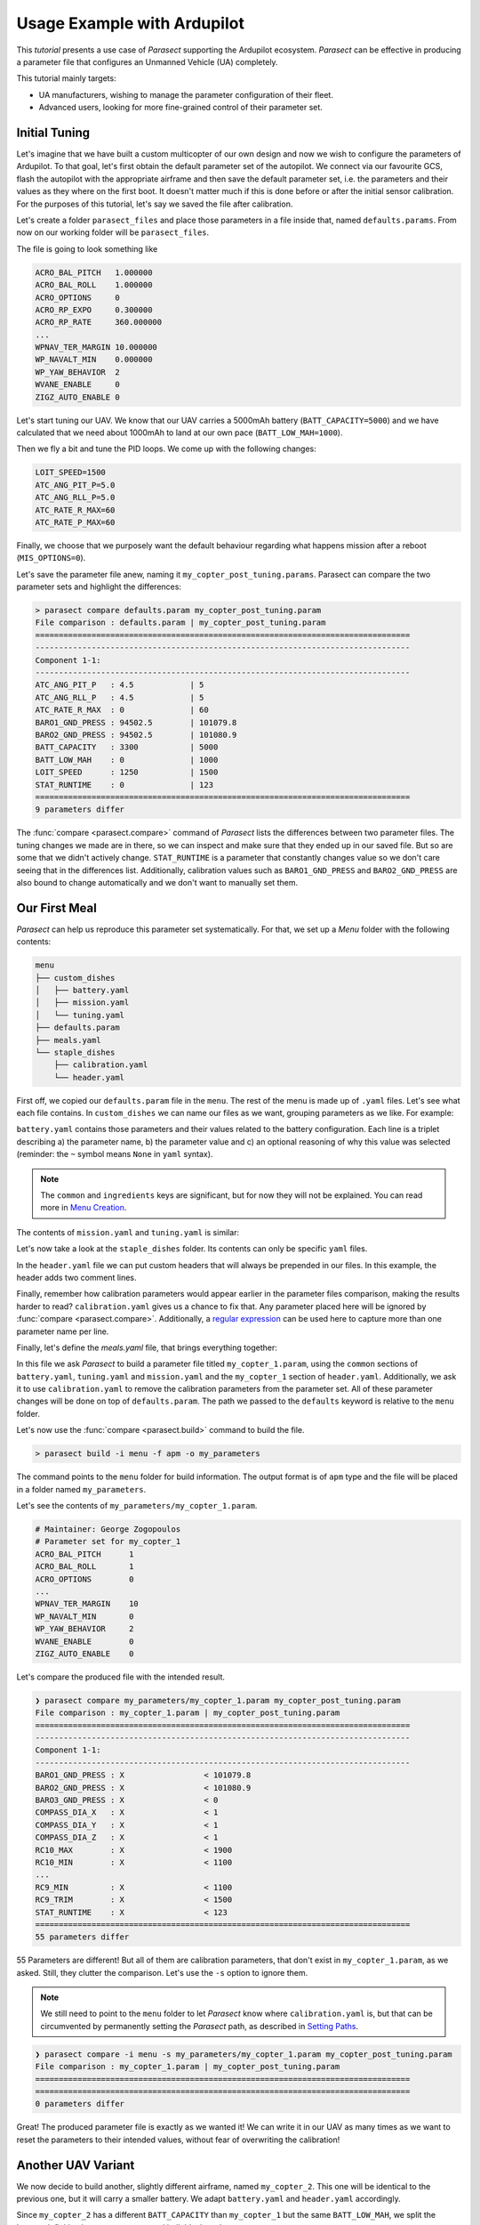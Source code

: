Usage Example with Ardupilot
============================

.. _apj_tool: https://ardupilot.org/dev/docs/apjtools-intro.html
.. _Menu Creation: usage_create_menu.html
.. _Setting Paths: usage_set_paths.html
.. _Python regex: https://docs.python.org/3/library/re.html

This *tutorial* presents a use case of *Parasect* supporting the Ardupilot ecosystem.
*Parasect* can be effective in producing a parameter file that configures an Unmanned Vehicle (UA) completely.

This tutorial mainly targets:

* UA manufacturers, wishing to manage the parameter configuration of their fleet.
* Advanced users, looking for more fine-grained control of their parameter set.

Initial Tuning
--------------

Let's imagine that we have built a custom multicopter of our own design and now we wish to configure the parameters of Ardupilot.
To that goal, let's first obtain the default parameter set of the autopilot.
We connect via our favourite GCS, flash the autopilot with the appropriate airframe and then save the default parameter set, i.e. the parameters and their values as they where on the first boot.
It doesn't matter much if this is done before or after the initial sensor calibration. For the purposes of this tutorial, let's say we saved the file after calibration.

Let's create a folder ``parasect_files`` and place those parameters in a file inside that, named ``defaults.params``.
From now on our working folder will be ``parasect_files``.

The file is going to look something like

.. code-block::

    ACRO_BAL_PITCH   1.000000
    ACRO_BAL_ROLL    1.000000
    ACRO_OPTIONS     0
    ACRO_RP_EXPO     0.300000
    ACRO_RP_RATE     360.000000
    ...
    WPNAV_TER_MARGIN 10.000000
    WP_NAVALT_MIN    0.000000
    WP_YAW_BEHAVIOR  2
    WVANE_ENABLE     0
    ZIGZ_AUTO_ENABLE 0

Let's start tuning our UAV.
We know that our UAV carries a 5000mAh battery (``BATT_CAPACITY=5000``) and we have calculated that we need about 1000mAh to land at our own pace (``BATT_LOW_MAH=1000``).

Then we fly a bit and tune the PID loops. We come up with the following changes:

.. code-block::

    LOIT_SPEED=1500
    ATC_ANG_PIT_P=5.0
    ATC_ANG_RLL_P=5.0
    ATC_RATE_R_MAX=60
    ATC_RATE_P_MAX=60

Finally, we choose that we purposely want the default behaviour regarding what
happens mission after a reboot (``MIS_OPTIONS=0``).

Let's save the parameter file anew, naming it ``my_copter_post_tuning.params``.
Parasect can compare the two parameter sets and highlight the differences:

.. code-block::

    > parasect compare defaults.param my_copter_post_tuning.param
    File comparison : defaults.param | my_copter_post_tuning.param
    ================================================================================
    --------------------------------------------------------------------------------
    Component 1-1:
    --------------------------------------------------------------------------------
    ATC_ANG_PIT_P   : 4.5            | 5
    ATC_ANG_RLL_P   : 4.5            | 5
    ATC_RATE_R_MAX  : 0              | 60
    BARO1_GND_PRESS : 94502.5        | 101079.8
    BARO2_GND_PRESS : 94502.5        | 101080.9
    BATT_CAPACITY   : 3300           | 5000
    BATT_LOW_MAH    : 0              | 1000
    LOIT_SPEED      : 1250           | 1500
    STAT_RUNTIME    : 0              | 123
    ================================================================================
    9 parameters differ


The :func:`compare <parasect.compare>` command of *Parasect* lists the differences between two parameter files.
The tuning changes we made are in there, so we can inspect and make sure that they ended up in our saved file.
But so are some that we didn't actively change. ``STAT_RUNTIME`` is a parameter that constantly changes value so we don't care seeing that in the differences list.
Additionally, calibration values such as ``BARO1_GND_PRESS`` and ``BARO2_GND_PRESS`` are also bound to change automatically and we don't want to manually set them.

Our First Meal
--------------

*Parasect* can help us reproduce this parameter set systematically. For that, we set up a *Menu* folder with the following contents:

.. code-block::

    menu
    ├── custom_dishes
    │   ├── battery.yaml
    │   ├── mission.yaml
    │   └── tuning.yaml
    ├── defaults.param
    ├── meals.yaml
    └── staple_dishes
        ├── calibration.yaml
        └── header.yaml

First off, we copied our ``defaults.param`` file in the ``menu``.
The rest of the menu is made up of ``.yaml`` files. Let's see what each file contains. In ``custom_dishes`` we can name our files as we want, grouping parameters as we like.
For example:

.. code-block:: yaml
    :caption: battery.yaml

    common:
        ingredients:
            - [BATT_CAPACITY, 5000, ~]
            - [BATT_LOW_MAH, 1000, Enough juice to RTL]

``battery.yaml`` contains those parameters and their values related to the battery configuration. Each line is a triplet describing a) the parameter name, b) the parameter value and c) an optional reasoning of why this value was selected (reminder: the ``~`` symbol means ``None`` in ``yaml`` syntax).

.. note::
    The ``common`` and ``ingredients`` keys are significant, but for now they will not be explained. You can read more in `Menu Creation`_.

The contents of ``mission.yaml`` and ``tuning.yaml`` is similar:

.. code-block:: yaml
    :caption: mission.yaml

    common:
        ingredients:
            - [MIS_OPTIONS, 0, The default behaviour is what I want]

.. code-block:: yaml
    :caption: tuning.yaml

    common:
        ingredients:
            - [LOIT_SPEED, 1500, I like things a bit fast]
            - [ATC_ANG_PIT_P, 5, It can use a bit more oomph here]
            - [ATC_ANG_RLL_P, 5, It can use a bit more oomph here]
            - [ATC_RATE_R_MAX, 60, "It's a big bird, so let's take it slow"]
            - [ATC_RATE_P_MAX, 60, "It's a big bird, so let's take it slow"]

Let's now take a look at the ``staple_dishes`` folder.
Its contents can only be specific ``yaml`` files.

In the ``header.yaml`` file we can put custom headers that will always be prepended in our files.
In this example, the header adds two comment lines.

.. code-block:: yaml
    :caption: header.yaml

    formats:
        apm:
            common:
                - "# Maintainer: George Zogopoulos"
            variants:
                my_copter_1:
                    common:
                    - "# Parameter set for my_copter_1"

Finally, remember how calibration parameters would appear earlier in the parameter files comparison, making the results harder to read?
``calibration.yaml`` gives us a chance to fix that.
Any parameter placed here will be ignored by :func:`compare <parasect.compare>`.
Additionally, a `regular expression <Python regex_>`_ can be used here to capture more than one parameter name per line.

.. code-block:: yaml
    :caption: calibration.yaml

    common:
        ingredients:
            - [BARO._GND_PRESS, ~, ~]
            - [COMPASS_DIA_., ~, ~]
            - [RC\d+_MAX, ~, ~]
            - [RC\d+_MIN, ~, ~]
            - [RC\d+_TRIM, ~, ~]
            - [STAT_RUNTIME, ~, ~]

Finally, let's define the `meals.yaml` file, that brings everything together:

.. code-block:: yaml
    :caption: meals.yaml

    my_copter_1:
        defaults: defaults.param
        battery: ~
        tuning: ~
        mission: ~
        header: my_copter_1
        remove_calibration: true

In this file we ask *Parasect* to build a parameter file titled ``my_copter_1.param``, using the ``common`` sections of ``battery.yaml``, ``tuning.yaml`` and ``mission.yaml`` and the ``my_copter_1`` section of ``header.yaml``.
Additionally, we ask it to use ``calibration.yaml`` to remove the calibration parameters from the parameter set.
All of these parameter changes will be done on top of ``defaults.param``. The path we passed to the ``defaults`` keyword is relative to the ``menu`` folder.

Let's now use the :func:`compare <parasect.build>` command to build the file.

.. code-block::

    > parasect build -i menu -f apm -o my_parameters

The command points to the ``menu`` folder for build information.
The output format is of ``apm`` type and the file will be placed in a folder named ``my_parameters``.

Let's see the contents of ``my_parameters/my_copter_1.param``.

.. code-block::

    # Maintainer: George Zogopoulos
    # Parameter set for my_copter_1
    ACRO_BAL_PITCH	1
    ACRO_BAL_ROLL	1
    ACRO_OPTIONS	0
    ...
    WPNAV_TER_MARGIN	10
    WP_NAVALT_MIN	0
    WP_YAW_BEHAVIOR	2
    WVANE_ENABLE	0
    ZIGZ_AUTO_ENABLE	0

Let's compare the produced file with the intended result.

.. code-block::

    ❯ parasect compare my_parameters/my_copter_1.param my_copter_post_tuning.param
    File comparison : my_copter_1.param | my_copter_post_tuning.param
    ================================================================================
    --------------------------------------------------------------------------------
    Component 1-1:
    --------------------------------------------------------------------------------
    BARO1_GND_PRESS : X                 < 101079.8
    BARO2_GND_PRESS : X                 < 101080.9
    BARO3_GND_PRESS : X                 < 0
    COMPASS_DIA_X   : X                 < 1
    COMPASS_DIA_Y   : X                 < 1
    COMPASS_DIA_Z   : X                 < 1
    RC10_MAX        : X                 < 1900
    RC10_MIN        : X                 < 1100
    ...
    RC9_MIN         : X                 < 1100
    RC9_TRIM        : X                 < 1500
    STAT_RUNTIME    : X                 < 123
    ================================================================================
    55 parameters differ

55 Parameters are different! But all of them are calibration parameters, that don't exist in ``my_copter_1.param``, as we asked.
Still, they clutter the comparison. Let's use the ``-s`` option to ignore them.

.. note::

    We still need to point to the ``menu`` folder to let *Parasect* know where ``calibration.yaml`` is, but that can be circumvented by permanently setting the *Parasect* path, as described in `Setting Paths`_.

.. code-block::

    ❯ parasect compare -i menu -s my_parameters/my_copter_1.param my_copter_post_tuning.param
    File comparison : my_copter_1.param | my_copter_post_tuning.param
    ================================================================================
    ================================================================================
    0 parameters differ

Great! The produced parameter file is exactly as we wanted it!
We can write it in our UAV as many times as we want to reset the parameters to their intended values, without fear of overwriting the calibration!

Another UAV Variant
-------------------

We now decide to build another, slightly different airframe, named ``my_copter_2``.
This one will be identical to the previous one, but it will carry a smaller battery.
We adapt ``battery.yaml`` and ``header.yaml`` accordingly.

Since ``my_copter_2`` has a different ``BATT_CAPACITY`` than ``my_copter_1`` but the same ``BATT_LOW_MAH``, we split the battery definition into a ``common`` part and individual ``variants``.

.. code-block:: yaml
    :caption: battery.yaml

    common:
        ingredients:
            - [BATT_LOW_MAH, 1000, Enough juice to RTL]

    variants:
        my_copter_1:
            common:
                ingredients:
                    - [BATT_CAPACITY, 5000, ~]
        my_copter_2:
            common:
                ingredients:
                    - [BATT_CAPACITY, 3000, ~]

While we are at it, we also want to define some parameters as *operator* parameters.
They will be treated the same as *calibration* parameters, by being removed from the parameter file and we can ignore them in comparisons.
This will allow our friend to change them at any time as he pleases to suit his operation better.

To that goat, we add an ``operator.yaml`` file.

.. code-block:: yaml
    :caption: operator.yaml

    common:
        ingredients:
            - [RTL_ALT, ~, ~]
            - [RTL_CONE_SLOPE, ~, ~]
            - [RTL_LOIT_TIME, ~, ~]
            - [FLTMODE., ~, ~]

Finally, we edit the ``meals.yaml`` file to strip the *operator* parameters too.

.. code-block:: yaml
    :caption: meals.yaml

    my_copter_1:
        defaults: defaults.param
        battery: my_copter_1
        tuning: ~
        mission: ~
        header: my_copter_1
        remove_calibration: true
        remove_operator: true

    my_copter_2:
        defaults: defaults.param
        battery: my_copter_2
        tuning: ~
        mission: ~
        header: my_copter_2
        remove_calibration: true
        remove_operator: true

Let's build the files anew and compare them.

.. code-block::

    > parasect build -i menu -f apm -o my_parameters
    > parasect compare my_parameters/my_copter_1.param my_parameters/my_copter_2.param
    File comparison : my_copter_1.param | my_copter_2.param
    ================================================================================
    --------------------------------------------------------------------------------
    Component 1-1:
    --------------------------------------------------------------------------------
    BATT_CAPACITY : 5000              | 3000
    ================================================================================
    1 parameters differ

Excellent! That's just what we wanted!

Let's give this new airframe to a friend! He needs a platform to brush up his flying skills.

Read-Only Parameters
--------------------

Oh no! Our friend came back saying that his drone crashed! He says that suddenly, as the battery got low it fell out of the sky.
First things first, let's compare the ideal parameter file from the actual one, as our friend gave it to us (called ``friend_dump.param``).

.. code-block::

    > parasect compare -i menu -s my_parameters/my_copter_2.param friend_dump.param
    File comparison : my_copter_2.param | friend_dump.param
    ================================================================================
    --------------------------------------------------------------------------------
    Component 1-1:
    --------------------------------------------------------------------------------
    BATT_FS_CRT_ACT : 0                 | 5
    ================================================================================
    1 parameters differ

Oh dear... he had set the critical battery failsafe action to *Terminate*, inadvertently causing the crash.
We will repair his UAV, but let's make sure that doesn't happen again, by making the ``BATT_FS_CRT_ACT`` parameter *read-only*
and use the `appropriate workflow involving the apj-tool <apj_tool_>`_ to bake in its default read-only value.

We add it in the ``mission.yaml`` file and mark it accordingly.

.. code-block:: yaml
    :caption: mission.yaml

    common:
        ingredients:
            - [MIS_OPTIONS, 0, The default behaviour is what I want]
            - [BATT_FS_CRT_ACT, 4, Do the best thing possible apart from crashing @READONLY]

*Parasect* can scan the *reasoning* section for the keyword ``@READONLY`` and add it in the parameter file.
But ``.param`` files containing the ``@READONLY`` flag cause errors when they are loaded in normal GCSs, like MAVProxy.
Thus, the ``.param`` file to be used by the ``apj_tool.py`` will be exported as a different format: :class:`apj <parasect.Formats>`.

We can build only that meal with the desired format

.. code:: bash

     > parasect build -i menu -f apj -c my_copter_2 -o my_parameters


and then inspect the resulting file.

.. code-block::
    :caption: my_copter_2.param

    ...
    BATT_CRT_VOLT	0
    BATT_CURR_PIN	12
    BATT_FS_CRT_ACT	4	@READONLY
    BATT_FS_LOW_ACT	0
    BATT_FS_VOLTSRC	0
    ...

That's just what we need.

Now, to bake the *read-only* status in the firmware, we need to use the `apj_tool`_.
Unfortunately, *apj_tool* can fit only 8 kilobytes of parameters in the ``.apj`` file, whilst our file is a lot larger.

.. code-block:: bash

    > du -h my_parameters/my_copter_2.param
    24K	my_parameters/my_copter_2.param

We have to make a concession and strip our parameter file from the default parameters.
The downside is that we can no longer use the same parameter file with our GCS to reset all the parameters to the intended value.
But we can easily circumvent this issue by simply creating a parameter file exclusively for this use, and explicitly setting defaults to ``None``.

.. code-block:: yaml
    :caption: meals.yaml

    ...

    my_copter_2:
        defaults: defaults.param
        battery: my_copter_2
        tuning: ~
        mission: ~
        header: my_copter_2
        remove_calibration: true
        remove_operator: true

    my_copter_2_apj:
        defaults: ~
        battery: my_copter_2
        tuning: ~
        mission: ~
        header: my_copter_2
        remove_calibration: true
        remove_operator: true
        add_new: true

Note how we have added the ``add_new: true`` entry in the new meal.
This is necessary, because *Parasect* by default does not allow creating new parameters in a set, to prevent typographical errors.
However, in this case we indeed want to start on an empty slate, without a default parameter set, so we have to explicitly allow new parameter names.

The resulting parameter set is, as expected:

.. code-block::
    :caption: my_copter_2_apj.param

    # Maintainer: George Zogopoulos
    # Parameter set for my_copter_2
    ATC_ANGLE_BOOST	1
    ATC_ANG_PIT_P	5
    ATC_ANG_RLL_P	5
    ATC_RATE_P_MAX	60
    ATC_RATE_R_MAX	60
    BATT_CAPACITY	3000
    BATT_FS_CRT_ACT	4	@READONLY
    BATT_LOW_MAH	1000
    LOIT_SPEED	1500
    MIS_OPTIONS	0

We can now bake in the parameters in our ``.apj`` file with the `apj_tool`_.
We assume that ``arducopter.apj`` and ``apj_tool.py`` have been copied into ``parasect_files``.

.. code-block:: bash

    > python3 apj_tool.py --set-file my_parameters/my_copter_2_apj.param arducopter.apj
    Loaded apj file of length 1809920
    Found param defaults max_length=8192 length=282
    Setting defaults from my_parameters/my_copter_2_apj.param
    Saved apj of length 1809920

Success!

Conclusion
----------

This tutorial taught you how to use *Parasect* to compare and create your own parameter sets.
Now go forth and don't ever let mixed parameters ruin your day ever again!
